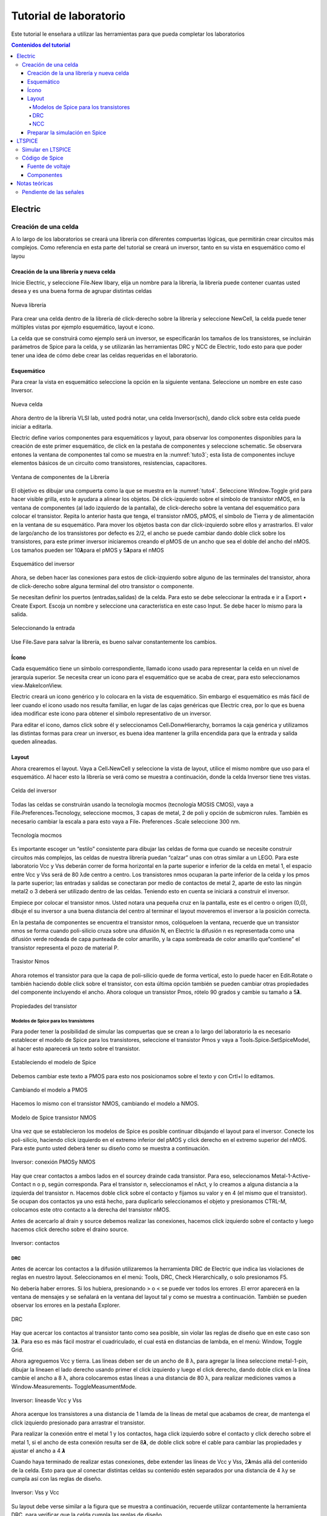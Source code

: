 Tutorial de laboratorio
#######################

Este tutorial le enseñara a utilizar las herramientas para que pueda completar los laboratorios

.. contents:: Contenidos del tutorial
    :depth: 4

Electric
********

Creación de una celda
=====================

A  lo  largo  de  los  laboratorios  se  creará  una  librería  con  diferentes  compuertas lógicas,  que  permitirán  crear  circuitos  más  complejos.  Como  referencia  en  esta  parte del tutorial se creará un inversor, tanto en su vista en esquemático como el layou

Creación de la una librería y nueva celda
-----------------------------------------

Inicie Electric, y seleccione File˖New libary, elija un nombre para la librería, la librería puede contener cuantas usted desea  y  es una buena forma de agrupar distintas celdas

.. figure:: ../img/tuto_1.png
    :name: tuto_1
    :scale: 40 %
    :align: center

    Nueva librería

Para  crear  una  celda  dentro  de  la  librería  dé    click-derecho  sobre  la  librería  y seleccione  NewCell,  la  celda  puede  tener  múltiples  vistas  por  ejemplo    esquemático, layout  e icono.

La  celda  que  se  construirá  como  ejemplo  será  un  inversor,  se  especificarán  los tamaños  de  los  transistores,  se  incluirán  parámetros  de  Spice  para  la  celda,  y  se utilizarán las herramientas DRC y NCC de Electric, todo esto para que poder tener una idea de cómo debe crear las celdas requeridas en el laboratorio. 

Esquemático
-----------

Para crear la vista en esquemático seleccione la opción en la  siguiente ventana. Seleccione un nombre en este caso Inversor.

.. figure:: ../img/tuto_2.png
    :name: tuto2
    :scale: 40 %
    :align: center

    Nueva celda

Ahora dentro de la librería VLSI lab, usted podrá notar, una  celda Inversor{sch}, dando click sobre esta celda puede iniciar a editarla.

Electric  define  varios  componentes  para  esquemáticos  y  layout,  para  observar los componentes disponibles para la creación de este primer esquemático, de click en la pestaña de componentes y seleccione schematic. Se observara entones la ventana de componentes  tal  como  se  muestra  en  la  :numref:`tuto3`;  esta  lista  de  componentes incluye elementos básicos de un circuito como transistores, resistencias, capacitores.

.. figure:: ../img/tuto_3.png
    :name: tuto3
    :scale: 40 %
    :align: center
    
    Ventana de componentes de la Librería

El objetivo es dibujar una compuerta como la que se muestra  en la :numref:`tuto4`. Seleccione Window˖Toggle grid para hacer visible grilla, esto le ayudara a alinear los objetos.    Dé  click-izquierdo  sobre  el  símbolo  de  transistor  nMOS,  en  la  ventana  de componentes  (al  lado  izquierdo  de  la  pantalla),  de  click-derecho  sobre  la  ventana  del esquemático para colocar el transistor. Repita lo anterior hasta que tenga, el transistor nMOS,   pMOS,   el   símbolo   de   Tierra   y   de   alimentación   en   la   ventana   de   su esquemático.  Para  mover  los  objetos  basta  con  dar  click-izquierdo  sobre  ellos  y arrastrarlos. El valor de largo/ancho de los transistores por defecto es 2/2, el ancho se puede  cambiar  dando  doble  click  sobre  los  transistores,  para  este  primer  inversor iniciaremos creando el pMOS de un ancho que sea el doble del ancho del nMOS. Los tamaños pueden ser 10𝞴para el pMOS y 5𝞴para el nMOS

.. figure:: ../img/tuto_4.png
    :name: tuto4
    :scale: 40 %
    :align: center

    Esquemático del inversor

Ahora, se deben hacer las conexiones para estos de click-izquierdo sobre alguno de  las  terminales  del  transistor,  ahora  de  click-derecho  sobre  alguna  terminal  del  otro transistor o componente.

Se  necesitan  definir  los  puertos  (entradas,salidas)  de  la  celda.  Para  esto  se  debe seleccionar la entrada e ir a  Export • Create Export. Escoja un  nombre  y seleccione una característica en este caso Input. Se debe hacer lo mismo para la salida.

.. figure:: ../img/tuto_5.png
    :name: tuto5
    :scale: 40 %
    :align: center

    Seleccionando la entrada

Use  File˖Save  para  salvar  la  librería,  es  bueno  salvar  constantemente  los cambios.

Ícono
-----

Cada  esquemático  tiene  un  símbolo  correspondiente,  llamado icono  usado  para representar la celda en un nivel de jerarquía superior. Se necesita crear un icono para el esquemático que se acaba de crear, para esto seleccionamos view˖MakeIconView.

Electric  creará  un  icono  genérico  y  lo  colocara  en  la  vista  de  esquemático.  Sin embargo  el  esquemático  es  más  fácil  de  leer  cuando  el  icono  usado    nos  resulta familiar,  en  lugar  de    las  cajas  genéricas  que  Electric  crea,  por  lo  que  es  buena  idea modificar este icono para obtener el símbolo representativo de un inversor.

Para editar el icono, damos click sobre él y seleccionamos Cell˖DonwHierarchy, borramos  la  caja  genérica  y  utilizamos  las  distintas  formas  para  crear  un  inversor,  es buena idea mantener la grilla encendida para que la entrada y salida queden alineadas.

Layout
------

Ahora crearemos el layout. Vaya a Cell˖NewCell  y seleccione la vista de layout, utilice el mismo nombre que uso para el esquemático. Al hacer esto la librería se verá como se muestra a continuación, donde  la celda Inversor tiene tres vistas.

.. figure:: ../img/tuto_6.png
    :name: tuto6
    :scale: 40 %
    :align: center

    Celda del inversor

Todas  las  celdas  se  construirán  usando  la  tecnología  mocmos  (tecnología MOSIS CMOS),  vaya a File˖Preferences˖Tecnology,  seleccione mocmos, 3 capas de metal, 2 de poli y opción de submicron rules. También es necesario cambiar la escala a para esto vaya  a File˖ Preferences ˖Scale seleccione 300 nm.

.. figure:: ../img/tuto_7.png
    :name: tuto7
    :scale: 40 %
    :align: center

    Tecnología mocmos

Es importante escoger un “estilo” consistente para dibujar las celdas de forma que cuando se necesite construir circuitos más complejos, las celdas de nuestra librería puedan “calzar” unas con otras similar a un LEGO. Para este laboratorio Vcc y Vss deberán correr de forma horizontal en la parte superior e inferior de la celda en  metal 1,  el espacio entre Vcc  y  Vss será de 80 λde centro a centro.  Los transistores nmos ocuparan la parte inferior de la celda y los pmos la parte superior; las entradas y salidas se conectaran por medio de contactos de metal 2, aparte de esto las ningún metal2 o 3 deberá ser utilizado dentro de las celdas. Teniendo esto en cuenta se iniciará a construir el inversor.

Empiece  por  colocar  el  transistor  nmos.  Usted  notara  una  pequeña  cruz  en  la pantalla, este es el centro o origen (0,0), dibuje el su inversor a una buena distancia del centro al terminar el layout  moveremos el inversor a la posición correcta.

En  la  pestaña  de  componentes  se  encuentra  el  transistor  nmos,  colóqueloen  la ventana, recuerde que un transistor nmos se forma cuando poli-silicio cruza sobre una difusión N, en Electric la difusión n es representada como una difusión verde rodeada de  capa  punteada  de  color  amarillo,  y  la  capa  sombreada  de  color  amarillo  que“contiene” el transistor representa el pozo de material P.

.. figure:: ../img/tuto_8.png
    :name: tuto8
    :scale: 30 %
    :align: center

    Trasistor Nmos


Ahora  rotemos  el  transistor  para  que  la  capa  de  poli-silicio  quede  de  forma vertical, esto lo puede hacer en Edit˖Rotate  o  también  haciendo  doble  click  sobre  el transistor,  con  esta  última  opción  también  se  pueden  cambiar  otras  propiedades  del componente incluyendo  el ancho.  Ahora  coloque un transistor Pmos, rótelo 90 grados y cambie su tamaño  a 5𝞴.

.. figure:: ../img/tuto_9.png
    :name: tuto9
    :scale: 40 %
    :align: center

    Propiedades del transistor

Modelos de Spice para los transistores
^^^^^^^^^^^^^^^^^^^^^^^^^^^^^^^^^^^^^^

Para poder tener la posibilidad de simular las compuertas que se crean a lo largo del  laboratorio  la  es    necesario  establecer  el  modelo de  Spice  para  los  transistores, seleccione  el  transistor  Pmos  y  vaya  a  Tools˖Spice˖SetSpiceModel,  al  hacer  esto aparecerá un texto sobre el transistor.

.. figure:: ../img/tuto_10.png
    :name: tuto10
    :scale: 40 %
    :align: center

    Estableciendo el modelo de Spice

Debemos cambiar este texto a PMOS para esto nos posicionamos sobre el texto y con Crtl+I lo editamos.

.. figure:: ../img/tuto_10_5.png
    :name: tuto10_5
    :scale: 60 %
    :align: center

    Cambiando el modelo a PMOS

Hacemos lo mismo con el transistor NMOS, cambiando el modelo a NMOS.

.. figure:: ../img/tuto_11.png
    :name: tuto11
    :scale: 30 %
    :align: center

    Modelo de Spice transistor NMOS

Una  vez  que  se  establecieron  los  modelos  de  Spice   es  posible   continuar dibujando el layout para  el inversor. Conecte los  poli-silicio, haciendo click izquierdo en el  extremo  inferior  del  pMOS  y  click  derecho  en  el  extremo  superior  del  nMOS. Para este punto usted deberá tener su diseño como se muestra a continuación.

.. figure:: ../img/tuto_12.png
    :name: tuto12
    :scale: 50 %
    :align: center
    
    Inversor: conexión PMOSy NMOS

Hay  que  crear    contactos  a  ambos  lados  en  el sourcey drainde  cada  transistor. Para  eso,  seleccionamos    Metal-1-Active-Contact  n  o  p,  según  corresponda.  Para  el transistor n, seleccionamos el nAct,  y lo creamos a alguna distancia a la izquierda del transistor n. Hacemos doble click sobre el contacto y fijamos su valor y en 4 (el mismo que  el  transistor).  Se  ocupan  dos  contactos  ya  uno  está  hecho,  para  duplicarlo seleccionamos  el  objeto  y  presionamos  CTRL-M,  colocamos  este  otro  contacto  a  la derecha del transistor nMOS.

Antes de acercarlo  al drain y source debemos  realizar las conexiones, hacemos click  izquierdo  sobre  el  contacto    y  luego  hacemos  click  derecho  sobre  el draino source.

.. figure:: ../img/tuto_13.png
    :name: tuto13
    :scale: 40 %
    :align: center

    Inversor: contactos

DRC
^^^

Antes de acercar los contactos a la difusión utilizaremos la herramienta DRC de Electric  que  indica  las  violaciones  de  reglas  en  nuestro  layout.  Seleccionamos  en  el menú: Tools, DRC, Check Hierarchically,  o solo presionamos F5. 

No  debería haber  errores.  Si  los  hubiera,  presionando  >  o  <  se  puede  ver  todos los errores .El error aparecerá en la ventana de mensajes y se señalará en la ventana del layout  tal  y  como  se  muestra  a  continuación.  También  se  pueden  observar  los  errores en la pestaña Explorer.

.. figure:: ../img/tuto_14.png
    :name: tuto14
    :scale: 60 %
    :align: center

    DRC

Hay que acercar los contactos al transistor tanto como sea posible, sin violar las reglas de diseño que en este caso son 3𝞴. Para eso es más fácil mostrar el cuadriculado, el cual está en distancias de lambda, en el menú: Window, Toggle Grid. 

Ahora  agreguemos  Vcc  y  tierra.  Las  líneas  deben  ser  de  un  ancho  de  8 λ,  para agregar  la  línea  seleccione  metal-1-pin,  dibujar  la  líneaen  el  lado  derecho  usando primer el click izquierdo y luego el click derecho, dando doble click en la línea cambie el  ancho  a  8 λ,  ahora  colocaremos  estas  líneas  a  una  distancia  de  80 λ,  para  realizar mediciones vamos a Window˖Measurements˖ ToggleMeasumentMode. 

.. figure:: ../img/tuto_15.png
    :name: tuto15
    :scale: 50 %
    :align: center
    
    Inversor: líneasde Vcc y Vss

Ahora  acerque  los  transistores  a  una  distancia  de  1  lamda  de  la  líneas  de  metal que  acabamos  de  crear,  de  mantenga  el  click  izquierdo  presionado  para arrastrar  el transistor.

Para  realizar  la  conexión  entre  el  metal  1  y  los  contactos,    haga  click  izquierdo sobre el contacto y click derecho sobre el metal 1, si el ancho de esta conexión resulta ser  de  8𝞴,  de  doble  click  sobre  el  cable  para  cambiar  las  propiedades  y  ajustar  el ancho a 4 𝞴

Cuando haya terminado de realizar estas conexiones, debe extender las líneas de  Vcc  y  Vss,  2𝞴más  allá  del  contenido  de  la  celda.  Esto  para  que  al  conectar  distintas celdas  su  contenido  estén  separados  por  una  distancia  de  4 λy  se  cumpla  así  con  las reglas de diseño.

.. figure:: ../img/tuto_16.png
    :name: tuto16
    :scale: 40 %
    :align: center

    Inversor: Vss y Vcc

Su layout debe verse similar a la figura que se muestra a continuación, recuerde utilizar  contantemente  la  herramienta DRC,  para  verificar  que  la  celda  cumpla  las reglas de diseño.

.. figure:: ../img/tuto_17.png
    :name: tuto17
    :scale: 50 %
    :align: center

    Inversor

Recuerde  que  es  necesario  colocar  contactos  en  los  pozos  para  evitar  que  los diodos BJT que se forman entre  pozo   y source/drain se polaricen. Pondremos Nwell taps  and  P-well  taps  en  cada  celda  sobre  los  cables  de  Vcc  y  Vss  cada,  estos  se encuentran en la ventana de componentes. 

Colocamos los taps de vdd seleccionando Metal-1-P-Well-Con para el pozo P  y colocándolo “encima” del metal del GN. Se colocan al menos 2 taps, al menos a 3 lambdas  de  distancia  entre  ellos.  Luego  de  conectar  cada  uno  hay  que  conectarlo  al metal por medio de la combinación click-izquierdo-click-derecho. Se realiza lo mismo  con Vdd, usando Metal-1-N-Well-Con.Su  compuerta  debe  lucir  como  se  muestra  en la siguiente figura.

.. figure:: ../img/tuto_18.png
    :name: tuto18
    :scale: 50 %
    :align: center

    Inversor: taps

Ahora   conectaremos      la   entrada   al   poli-silicio,   usando   el   ícono   Metal-1-Polisilicon-1-Contact.  Lo  colocamos  unos  cuantos  lambdas  a  la  izquierda  del  poli-silicio y lo conectamos con el click derecho, también debemos realizar la conexión de metal 1 para la salida del inversor y colocar un contacto de metal 1 metal2 (vía). 

Solo falta exportar la entrada, salida, Vcc y Vss y su compuerta debe lucir como se muestra en la figura a continuación 

.. figure:: ../img/tuto_19.png
    :name: tuto19
    :scale: 50 %
    :align: center

    Inversor contactos de entrada y salida

Para exportar la entrada seleccionamos  el contacto, y en Export˖CreateExport se le  debe  dar  un  nombre,  se  hace  lo  mismo  con  la  salida.  Para  Vcc   y  Vss  el procedimiento  es  similar  solo  que  en  este  caso  en  característica  se  debe  seleccionar power   o   gnd   según   corresponda,   Electric   reconoce   vdd   y   gnd   como   nombres especiales, asegúrese por lo tanto de usar esos nombres.

.. figure:: ../img/tuto_20.png
    :name: tuto20
    :scale: 50 %
    :align: center

    Inversor: exportando la entrada

Al terminar la compuerta verifique nuevamente que  la compuerta cumpla con las reglas de diseño.

La  última  tarea  consiste  en  posicionar  la  celda  en  lugar  correcta,  centrarla facilitara  conexiones  en  otros  circuitos.  Para  esto  utilizamos  el  botón Toggle-special-select selecionanos el  centro  de  la  ventana  y  arrastramos  el  símbolo  de  cruz  al centro de nuestra celda.

NCC
^^^

Electric puede comparar dos celdas diferentes para determinar si tienen la misma topología.  Esta  operación  se  llama  Layout  vrs  Squematic,  es  un  tipo  de  verificación formal,  pero  Electric  puede  comparar  dos  circuitos,  sin  importar  que  ambos  sean esquemáticos   o   layout   por   eso   en   Electric   se   usa   el   término   NCC   (Network Consistency Checking). 

Vaya a File˖Preferences˖Tools˖NCC y asegúrese que las opciones marcadas sean iguales a las siguientes

.. figure:: ../img/tuto_22.png
    :name: tuto22
    :scale: 50 %
    :align: center

    Preferencias para NCC

Ahora   corrobore   que   su   esquemático   y   layout   sean   equivalentes,   vaya   a Tools˖NCC˖SchematicandLayoutViews... Si no hay ninguna diferencia en la ventana de mensajes de Electric deberá observar el siguiente mensaje.

.. figure:: ../img/tuto_23.png
    :name: tuto23
    :scale: 50 %
    :align: center

    LVS

Si existiera alguna diferencia, entonces observara una ventana como la siguiente, corrija su celda si es necesario.

.. figure:: ../img/tuto_24.png
    :name: tuto24
    :scale: 50 %
    :align: center

    Mensajes de la herramienta NCC

Si desea  conocer  los  detalles  se  debe  hacer  click  sobre  las  diferencias  del  lado izquierdo de la ventana de mensajes del NCC

.. figure:: ../img/tuto_25.png
    :name: tuto25
    :scale: 50 %
    :align: center

    Diferencia reportadas por NCC

Preparar la simulación en Spice
-------------------------------

Electric puede generar archivos de entrada para diferentes simuladores externos, en  nuestro  caso  usaremos  LTspice.  Pero  antes  de  realizar  una  simulación  se  deben cambiar algunas de las preferencias que Electric tiene por defecto.

En File˖Preferences, en la sección “Tools” seleccionamos Spice, y cambiamos las preferencias a las que se muestran a continuación.

.. figure:: ../img/tuto_26.png
    :name: tuto26
    :scale: 50 %
    :align: center

    File/Preferences/Tools/Spice

Verifique  los  transistores  de  la  celda  que  desea  simular  tengan  definido  el modelo de Spice, ya sea NMOS o PMOS para hacer esto seleccione el transistor y vaya a Tools˖Spice˖SetSpiceModel, al hacer esto aparecerá un texto sobre el transistor que deberá cambiar a PMOS o NMOS.

Siempre  que  se  vaya  a  hacer  una  simulación  copiaremos  la  celda  que  deseamos simular  y  cambiaremos  su  nombre,  debe  ser  un  nombre  representativo  por  ejemplo Inversor_lay_sim. Como ejemplo realizaremos la simulación para un inversor.

Primero creamos una nueva celda en vista de layout o esquemático según lo que se  desee  simular,  vamos  a  Cell˖PlaceCellInstanse  y  seleccionamos  la  celda  que deseamos simular en este caso Inversor {lay}

.. figure:: ../img/tuto_27.png
    :name: tuto27
    :scale: 50 %
    :align: center

    Nueva versión de la celda para simulación

Usted deberá tener algo similar a lo que se muestra a continuación.

.. figure:: ../img/tuto_28.png
    :name: tuto28
    :scale: 50 %
    :align: center

    Nueva celda para simulación

Si  observa  con  atención  podrá  notar  que  los  puertos  que  se  exportaron  están  se pueden  ver  en  esta  celda  vamos  a  conectar  estos  puertos  y  darles  un  nombre  para  la simulación en Spice. Para conectarlos basta con hacer click sobre los puertos y dar otro clicken otro lugar de la ventana. Ahora para cambiar el nombre solo es necesario hacer doble click sobre las líneas de metal y cambiar el nombre de la “net”.

.. figure:: ../img/tuto_29.png
    :name: tuto29
    :scale: 50 %
    :align: center

    Conexiones y nombres para la simulación

Ahora se debe  incorporar el código de Spice que se desea simular, en las pestaña de componentes seleccionamos MISC ˖SpiceCode. De Click sobre la ventana para colocar el texto, y ahora presione Crtl+I para modificarlo.

.. figure:: ../img/tuto_30.png
    :name: tuto30
    :scale: 40 %
    :align: center

    Ventana donde se incorpora el códido de Spice

De click en Ok y ahora pondrá ver este código en la ventana donde esta su celda para  simulación,  modifique  el  tamaño  del  texto  para  que  sea  visible  y  de  click  en  la opción  de  multilinea. Como  ejemplo  para  esta  simulación  cambiaremos  el  voltaje  de entrada  de  0  a  5  volts,  y  no  pondremos  ninguna  carga  la  salida  de  la  compuerta. Debemos  descargar el  archivo :download:`spice.txt <spice.txt>` que  es el  archivo  que  contiene  los  parámetros  para simulación  de  Spice,  estos  parámetros  son  para  un  proceso  subsidiado  por  MOSIS (AMI C5 0.5um), asegúrese  de  incluir este  archivo  de  forma  correcta  y  de  que  los  nombres  de  las conexiones que realizó correspondan a los nombres del código de Spice. Ejemplo de archivo a incluir:

.. figure:: ../img/tuto_31.png
    :name: tuto31
    :scale: 40 %
    :align: center

    Celda lista para la simulación

Para  este  punto  tal  vez  no  comprenda  este  código  de  Spice,  por  lo  que  en  la siguiente sección Código de Spice  se detalla las opciones que se pueden  utilizar para otro tipo de simulaciones.

Ahora   generaremos  el   código  para  Spice  ,vaya  a  Tools/Simulation(Spice)/ WriteSpiceDeck. Con estose creara un archivo de extensión .spi que es la entrada para la simulación en LTspice.

LTSPICE
*******

La  herramienta  para  simulación  es  un  simulador  de  SPICE  de  código  abierto,  y es compatible con Electric,  de forma que los archivos de Spice generados por Electric funcionan perfectamente en la herramienta de simulación

Simular en LTSPICE
==================

Abrá LTSpice y vaya File˖Open y busque el archivo que desea simular.

.. figure:: ../img/tuto_32.png
    :name: tuto32
    :scale: 50 %
    :align: center

    Archivo .spi en LTspice

Para  correr  la  simulación  de  click  en  el  botón |run_ico|. Si el botón de correr no funciona intente cambiar la extensión del archivo .spi o .cir. Ahora  tendrá  una  nueva ventana  en esta es donde se  grafican los resultados de la simulación, vaya a |wave_ico| para seleccionar las señales que desea graficar.

.. |run_ico| image:: ../img/tuto_ico1.png
    :scale: 25% 

.. |wave_ico| image:: ../img/tuto_ico2.png
    :scale: 25% 

.. figure:: ../img/tuto_33.png
    :name: tuto33
    :scale: 50 %
    :align: center

    Selección de las señales

El grafico  para el inversor construido en la etapa anterior debería verse como  el siguiente

.. figure:: ../img/tuto_34.png
    :name: tuto34
    :scale: 40 %
    :align: center

    Curva característica del inversor

También se puede graficar en distintas ventanas, por medio de la opción “Add Plot Pane”

.. figure:: ../img/tuto_35.png
    :name: tuto35
    :scale: 60 %
    :align: center

    Como agregar ventanas para graficar

Se pueden agregar tantas ventanas como se desee en este caso se agregó una más para visualizar el voltaje de entrada y el de salida en distintas ventanas

.. figure:: ../img/tuto_36.png
    :name: tuto36
    :scale: 40 %
    :align: center

    Dos ventanas de gráficos

Para visualizar un punto con mayor detalle se pueden usar las opciones de zoom 

.. figure:: ../img/tuto_37.png
    :name: tuto37
    :scale: 40 %
    :align: center

    Opciones de zoom

Y en la parte inferior izquierda de la pantalla se puede observar las coordenadas del punto.

Código de Spice
===============

Fuente de voltaje
-----------------

Spice tiene varias  fuentes de voltaje: SINE, PULSE,AC, DC. A continuación se muestra un ejemplo para cada una de ellas.

.. code-block::

    DC( {v1} {v2}{distancia entre puntos})
    DC Vin 0 5 1m

    PULSE( {v1} {v2} {tdelay} {𝑡𝑟} {𝑡𝑓} {tiempo en bajo} {periodo} )

    Vin In GND DC 0 Pulse 0 5 1n 1n 1n 10n 20n

    SIN({voffset} {amplitud} {freq} {tdelay})
    Vin In GND DC 0 Sin 4 1 10000kHz

Componentes
-----------

En  Spice  se  pueden  colocar  muchos  componentes  por  ejemplo  resistencias, capacitores, inductores , diodos, líneas de transmisión  y muchos otros.

Capacitor

.. code-block::

    C{nombre} {+nodo} {-nodo} [{modelo}] {valor} 
    CLOAD  Out  0  20pF

Resistencia

.. code-block::

    R{nombre}  {+nodo} {-nodo} [{modelo}] {valor}
    RLOAD  Out  0  2k 

Notas teóricas
**************

Pendiente de las señales
========================

Los cambios de estado  en una señal digital no son instantáneos, la transición de un uno lógico a un cero lógico o viceversa toma cierta cantidad de tiempo de forma que se la transición tiene una pendiente o “slope”.

.. figure:: ../img/tuto_38.png
    :name: tuto38
    :scale: 40 %
    :align: center

    Pendiente

Para referirnos a la pendiente que se muestra en la figura anterior, se dice que la pendiente es de un 100% en 5 ns